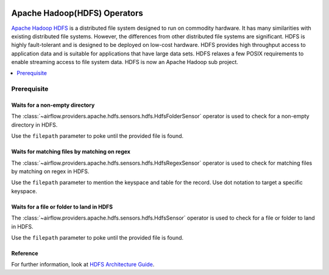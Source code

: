  .. Licensed to the Apache Software Foundation (ASF) under one
    or more contributor license agreements.  See the NOTICE file
    distributed with this work for additional information
    regarding copyright ownership.  The ASF licenses this file
    to you under the Apache License, Version 2.0 (the
    "License"); you may not use this file except in compliance
    with the License.  You may obtain a copy of the License at

 ..   http://www.apache.org/licenses/LICENSE-2.0

 .. Unless required by applicable law or agreed to in writing,
    software distributed under the License is distributed on an
    "AS IS" BASIS, WITHOUT WARRANTIES OR CONDITIONS OF ANY
    KIND, either express or implied.  See the License for the
    specific language governing permissions and limitations
    under the License.



Apache Hadoop(HDFS) Operators
=============================


`Apache Hadoop HDFS <https://hadoop.apache.org/docs/r1.2.1/hdfs_design.html>`__ is a distributed file system designed to run on commodity hardware. It has many similarities with existing distributed file systems. However, the differences from other distributed file systems are significant. HDFS is highly fault-tolerant and is designed to be deployed on low-cost hardware. HDFS provides high throughput access to application data and is suitable for applications that have large data sets. HDFS relaxes a few POSIX requirements to enable streaming access to file system data. HDFS is now an Apache Hadoop sub project.

.. contents::
  :depth: 1
  :local:

Prerequisite
------------

.. _howto/operator:HdfsFolderSensor:

Waits for a non-empty directory
^^^^^^^^^^^^^^^^^^^^^^^^^^^^^^^

The :class:`~airflow.providers.apache.hdfs.sensors.hdfs.HdfsFolderSensor` operator is used to check for a non-empty directory in HDFS.

Use the ``filepath`` parameter to poke until the provided file is found.


.. _howto/operator:HdfsRegexSensor:

Waits for matching files by matching on regex
^^^^^^^^^^^^^^^^^^^^^^^^^^^^^^^^^^^^^^^^^^^^^

The :class:`~airflow.providers.apache.hdfs.sensors.hdfs.HdfsRegexSensor` operator is used to check for matching files by matching on regex in HDFS.

Use the ``filepath`` parameter to mention the keyspace and table for the record. Use dot notation to target a specific keyspace.


.. _howto/operator:HdfsSensor:

Waits for a file or folder to land in HDFS
^^^^^^^^^^^^^^^^^^^^^^^^^^^^^^^^^^^^^^^^^^

The :class:`~airflow.providers.apache.hdfs.sensors.hdfs.HdfsSensor` operator is used to check for a file or folder to land in HDFS.

Use the ``filepath`` parameter to poke until the provided file is found.


Reference
^^^^^^^^^

For further information, look at `HDFS Architecture Guide  <https://hadoop.apache.org/docs/r1.2.1/hdfs_design.html>`_.

